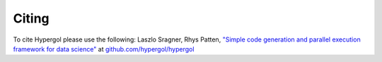 Citing
======

To cite Hypergol please use the following:
Laszlo Sragner, Rhys Patten,
`"Simple code generation and parallel execution framework for data science" <https://github.com/hypergol/hypergol>`_ at
`github.com/hypergol/hypergol <https://github.com/hypergol/hypergol>`_
